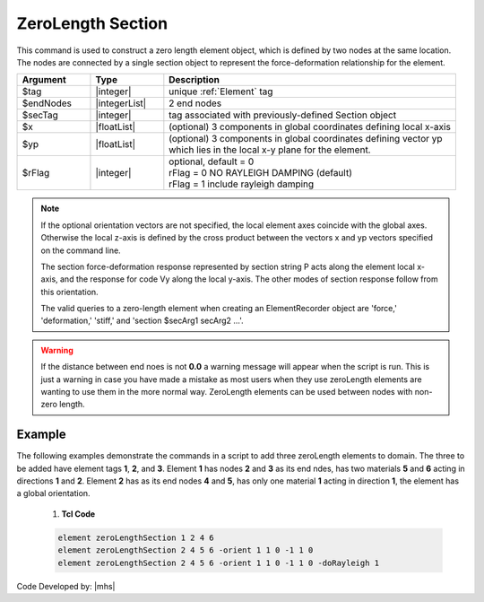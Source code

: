 ZeroLength Section
^^^^^^^^^^^^^^^^^^

This command is used to construct a zero length element object, which is defined by two nodes at the same location. The nodes are connected by a single section object to represent the force-deformation relationship for the element.

.. function:: element zeroLengthSection $tag $iNode $jNode $secTag <-orient $x1 $x2 $x3 $yp1 $yp2 $yp3> <-doRayleigh $rFlag>


.. csv-table::
   :header: "Argument", "Type", "Description"
   :widths: 10, 10, 40

   $tag, |integer|, unique :ref:`Element` tag
   $endNodes, |integerList|, 2 end nodes
   $secTag, |integer|, tag associated with previously-defined Section object
   $x, |floatList|,  (optional) 3 components in global coordinates defining local x-axis 
   $yp, |floatList|, "| (optional) 3 components in global coordinates defining vector yp 
   | which lies in the local x-y plane for the element."
   $rFlag, |integer|, "| optional, default = 0
   | rFlag = 0 NO RAYLEIGH DAMPING (default)
   | rFlag = 1 include rayleigh damping"


.. note::

   If the optional orientation vectors are not specified, the local element axes coincide with the global axes. Otherwise the local z-axis is defined by the cross product between the vectors x and yp vectors specified on the command line.

   The section force-deformation response represented by section string P acts along the element local x-axis, and the response for code Vy along the local y-axis. The other modes of section response follow from this orientation.

   The valid queries to a zero-length element when creating an ElementRecorder object are 'force,' 'deformation,' 'stiff,' and 'section $secArg1 secArg2 ...'.


.. warning::

   If the distance between end noes is not **0.0** a warning message will appear when the script is run. This is just a warning in case you have made a mistake as most users when they use zeroLength elements are wanting to use them in the more normal way. ZeroLength elements can be used between nodes with non-zero length.


Example
------- 

The following examples demonstrate the commands in a script to add three zeroLength elements to domain. 
The three to be added have element tags **1**, **2**, and **3**. 
Element **1** has nodes **2** and **3** as its end ndes, has two materials **5** and **6** acting in directions **1** and **2**. 
Element **2** has as its end nodes **4** and **5**, has only one material **1** acting in direction **1**, the element has a global orientation.

   1. **Tcl Code**

   .. code-block:: none

      element zeroLengthSection 1 2 4 6
      element zeroLengthSection 2 4 5 6 -orient 1 1 0 -1 1 0
      element zeroLengthSection 2 4 5 6 -orient 1 1 0 -1 1 0 -doRayleigh 1



Code Developed by: |mhs|

